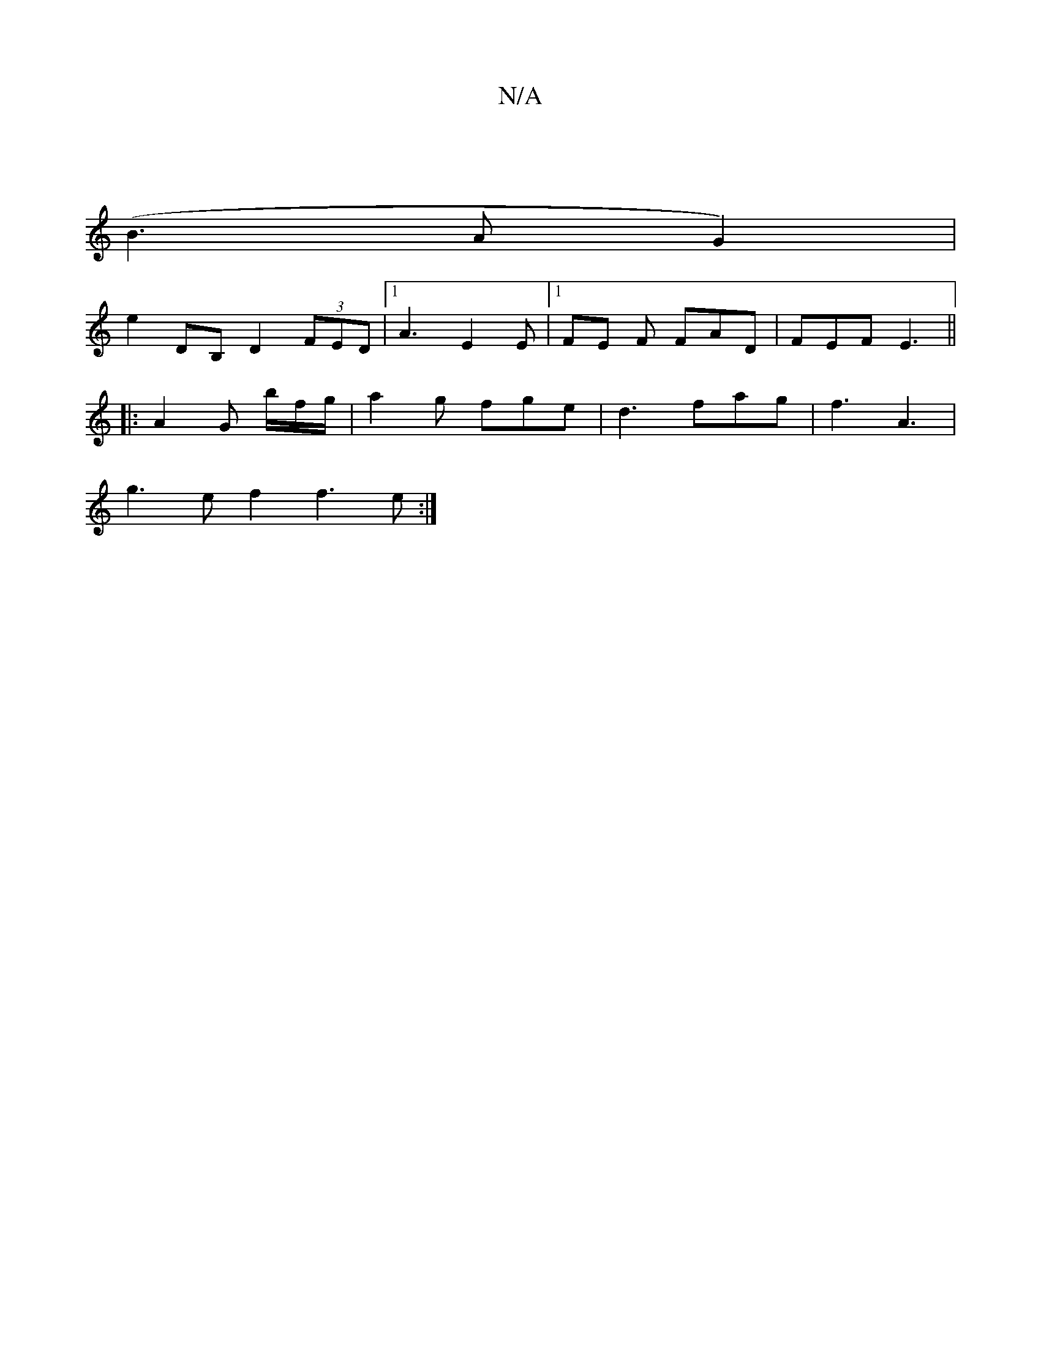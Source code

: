 X:1
T:N/A
M:4/4
R:N/A
K:Cmajor
 |
(B3 A G2)|
e2 DB, D2 (3FED |[1 A3 E2E |1 FE F FAD | FEF E3||
|:A2 G b/2f/2g/2|a2g fge|d3 fag|f3 A3|
g3e f2f3e:|

D2 :|2 F2/G/ FB E3G|FG AD F2 FE | G2 F2 D2 :| g3 d BA BA | B3cGB B2B2 |f4 e2 f2|fe d